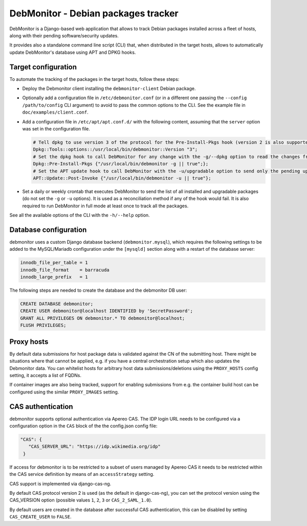 DebMonitor - Debian packages tracker
------------------------------------

DebMonitor is a Django-based web application that allows to track Debian packages installed across a fleet of hosts,
along with their pending software/security updates.

It provides also a standalone command line script (CLI) that, when distributed in the target hosts, allows to
automatically update DebMonitor's database using APT and DPKG hooks.


Target configuration
^^^^^^^^^^^^^^^^^^^^

To automate the tracking of the packages in the target hosts, follow these steps:

* Deploy the Debmonitor client installing the ``debmonitor-client`` Debian package.
* Optionally add a configuration file in ``/etc/debmonitor.conf`` (or in a different one passing the
  ``--config /path/to/config`` CLI argument) to avoid to pass the common options to the CLI. See the example file in
  ``doc/examples/client.conf``.
* Add a configuration file in ``/etc/apt/apt.conf.d/`` with the following content, assuming that the ``server`` option
  was set in the configuration file.

  .. code-block:: none

    # Tell dpkg to use version 3 of the protocol for the Pre-Install-Pkgs hook (version 2 is also supported)
    Dpkg::Tools::options::/usr/local/bin/debmonitor::Version "3";
    # Set the dpkg hook to call DebMonitor for any change with the -g/--dpkg option to read the changes from stdin
    Dpkg::Pre-Install-Pkgs {"/usr/local/bin/debmonitor -g || true";};
    # Set the APT update hook to call DebMonitor with the -u/upgradable option to send only the pending upgrades
    APT::Update::Post-Invoke {"/usr/local/bin/debmonitor -u || true"};

* Set a daily or weekly crontab that executes DebMonitor to send the list of all installed and upgradable packages
  (do not set the ``-g`` or ``-u`` options). It is used as a reconciliation method if any of the hook would fail.
  It is also required to run DebMonitor in full mode at least once to track all the packages.

See all the available options of the CLI with the ``-h/--help`` option.

Database configuration
^^^^^^^^^^^^^^^^^^^^^^

debmonitor uses a custom Django database backend (``debmonitor.mysql``), which requires the following settings to be
added to the MySQL/Mariadb configuration under the ``[mysqld]`` section along with a restart of the database server:

.. code-block:: ini

  innodb_file_per_table = 1
  innodb_file_format    = barracuda
  innodb_large_prefix   = 1


The following steps are needed to create the database and the debmonitor DB user:

.. code-block:: sql

  CREATE DATABASE debmonitor;
  CREATE USER debmonitor@localhost IDENTIFIED by 'SecretPassword';
  GRANT ALL PRIVILEGES ON debmonitor.* TO debmonitor@localhost;
  FLUSH PRIVILEGES;

Proxy hosts
^^^^^^^^^^^

By default data submissions for host package data is validated against
the CN of the submitting host. There might be situations where that
cannot be applied, e.g. if you have a central orchestration setup
which also updates the Debmonitor data. You can whitelist hosts for
arbitrary host data submissions/deletions using the ``PROXY_HOSTS``
config setting, it accepts a list of FQDNs.

If container images are also being tracked, support for enabling
submissions from e.g. the container build host can be configured using
the similar ``PROXY_IMAGES`` setting.


CAS authentication
^^^^^^^^^^^^^^^^^^

debmonitor supports optional authentication via Apereo CAS. The IDP
login URL needs to be configured via a configuration option in the
``CAS`` block of the the config.json config file:

.. code-block:: ini

  "CAS": {
     "CAS_SERVER_URL": "https://idp.wikimedia.org/idp"
   }

If access for debmonitor is to be restricted to a subset of users
managed by Apereo CAS it needs to be restricted within the CAS service
definition by means of an ``accessStrategy`` setting.

CAS support is implemented via django-cas-ng.

By default CAS protocol version 2 is used (as the default in
django-cas-ng), you can set the protocol version using the CAS_VERSION
option (possible values ``1``, ``2``, ``3`` or ``CAS_2_SAML_1.0``).

By default users are created in the database after successful CAS
authentication, this can be disabled by setting ``CAS_CREATE_USER`` to
``FALSE``.
